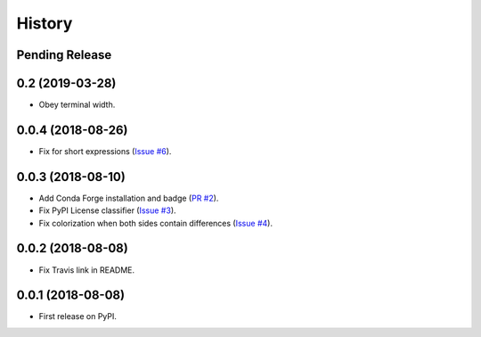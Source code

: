 History
-------

Pending Release
~~~~~~~~~~~~~~~

.. Insert new release notes below this line

0.2 (2019-03-28)
~~~~~~~~~~~~~~~~

* Obey terminal width.

0.0.4 (2018-08-26)
~~~~~~~~~~~~~~~~~~

* Fix for short expressions
  (`Issue #6 <https://github.com/hjwp/pytest-icdiff/issues/6>`__).

0.0.3 (2018-08-10)
~~~~~~~~~~~~~~~~~~

* Add Conda Forge installation and badge
  (`PR #2 <https://github.com/hjwp/pytest-icdiff/pull/2>`__).
* Fix PyPI License classifier
  (`Issue #3 <https://github.com/hjwp/pytest-icdiff/issues/3>`__).
* Fix colorization when both sides contain differences
  (`Issue #4 <https://github.com/hjwp/pytest-icdiff/issues/4>`__).

0.0.2 (2018-08-08)
~~~~~~~~~~~~~~~~~~

* Fix Travis link in README.

0.0.1 (2018-08-08)
~~~~~~~~~~~~~~~~~~

* First release on PyPI.
